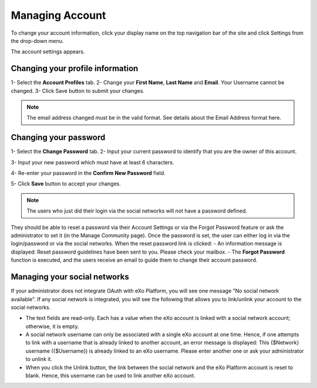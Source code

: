 .. _Managing-Account:

Managing Account
~~~~~~~~~~~~~~~~~~
To change your account information, click your display name on the top navigation bar of the site and click Settings from the drop-down menu. 

|image0|

The account settings appears. 

|image1|


Changing your profile information
------------------------------------
1- Select the **Account Profiles** tab. 
2- Change your **First Name**, **Last Name** and **Email**. Your Username cannot be changed. 
3- Click Save button to submit your changes. 

.. note:: The email address changed must be in the valid format. See details about the Email Address format here.

Changing your password
-----------------------
1- Select the **Change Password** tab. 
|image2|
2- Input your current password to identify that you are the owner of this account.

3- Input your new password which must have at least 6 characters.

4- Re-enter your password in the **Confirm New Password** field. 

5- Click **Save** button to accept your changes. 

.. note:: The users who just did their login via the social networks will not have a password defined. 
They should be able to reset a password via their Account Settings or via the Forgot Password feature or ask the administrator to set it (in the Manage Community page). 
Once the password is set, the user can either log in via the login/password or via the social networks.
When the reset password link is clicked:
- An information message is displayed: Reset password guidelines have been sent to you. Please check your mailbox.
- The **Forgot Password** function is executed, and the users receive an email to guide them to change their account password.

Managing your social networks
------------------------------

If your administrator does not integrate OAuth with eXo Platform, you will see one message "No social network available". 
If any social network is integrated, you will see the following that allows you to link/unlink your account to the social networks.
|image3|

- The text fields are read-only. Each has a value when the eXo account is linked with a social network account; otherwise, it is empty.
- A social network username can only be associated with a single eXo account at one time. 
  Hence, if one attempts to link with a username that is already linked to another account, an error message is displayed: This {$Network} username ({$Username}) is already linked to an eXo username. 
  Please enter another one or ask your administrator to unlink it.
- When you click the Unlink button, the link between the social network and the eXo Platform account is reset to blank. Hence, this username can be used to link another eXo account.


.. |image0| image:: images/platform/account_settings.png
.. |image1| image:: images/platform/account_settings_form.png
.. |image2| image:: images/platform/change_password_form.png
.. |image3| image:: images/platform/social_networks_form.png

